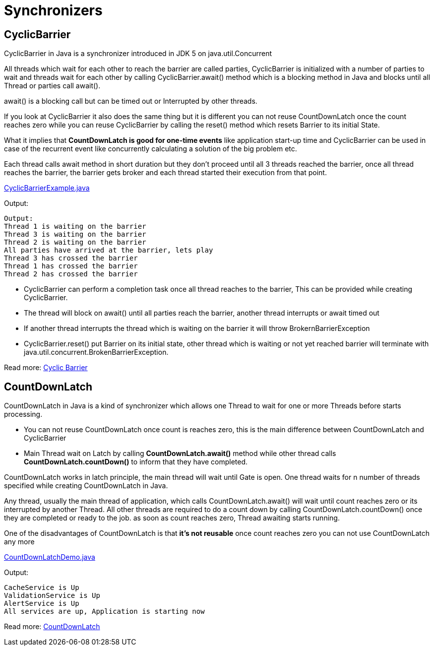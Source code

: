 = Synchronizers

== CyclicBarrier

CyclicBarrier in Java is a synchronizer introduced in JDK 5 on java.util.Concurrent

All threads which wait for each other to reach the barrier are called parties, CyclicBarrier is initialized with a number of parties to wait and threads wait for each other by calling CyclicBarrier.await() method which is a blocking method in Java and blocks until all Thread or parties call await().

await() is a blocking call but can be timed out or Interrupted by other threads.

If you look at CyclicBarrier it also does the same thing but it is different you can not reuse CountDownLatch once the count reaches zero while you can reuse CyclicBarrier by calling the reset() method which resets Barrier to its initial State.

What it implies that *CountDownLatch is good for one-time events* like application start-up time and CyclicBarrier can be used in case of the recurrent event like concurrently calculating a solution of the big problem etc.

Each thread calls await method in short duration but they don't proceed until all 3 threads reached the barrier, once all thread reaches the barrier, the barrier gets broker and each thread started their execution from that point.

https://github.com/eight9080/test/blob/master/src/main/java/com/example/concurent/CyclicBarrierExample.java[CyclicBarrierExample.java]

Output:
----
Output:
Thread 1 is waiting on the barrier
Thread 3 is waiting on the barrier
Thread 2 is waiting on the barrier
All parties have arrived at the barrier, lets play
Thread 3 has crossed the barrier
Thread 1 has crossed the barrier
Thread 2 has crossed the barrier
----

* CyclicBarrier can perform a completion task once all thread reaches to the barrier, This can be provided while creating CyclicBarrier.

* The thread will block on await() until all parties reach the barrier, another thread interrupts or await timed out

* If another thread interrupts the thread which is waiting on the barrier it will throw BrokernBarrierException

* CyclicBarrier.reset() put Barrier on its initial state, other thread which is waiting or not yet reached barrier will terminate with java.util.concurrent.BrokenBarrierException.

Read more: https://javarevisited.blogspot.com/2012/07/cyclicbarrier-example-java-5-concurrency-tutorial.html[Cyclic Barrier]


== CountDownLatch

CountDownLatch in Java is a kind of synchronizer which allows one Thread to wait for one or more Threads before starts processing.

* You can not reuse CountDownLatch once count is reaches zero, this is the main difference between CountDownLatch and CyclicBarrier

* Main Thread wait on Latch by calling *CountDownLatch.await()* method while other thread calls *CountDownLatch.countDown()* to inform that they have completed.

CountDownLatch works in latch principle, the main thread will wait until Gate is open. One thread waits for n number of threads specified while creating CountDownLatch in Java.

Any thread, usually the main thread of application, which calls CountDownLatch.await() will wait until count reaches zero or its interrupted by another Thread. All other threads are required to do a count down by calling CountDownLatch.countDown() once they are completed or ready to the job. as soon as count reaches zero, Thread awaiting starts running.

One of the disadvantages of CountDownLatch is that *it's not reusable* once count reaches zero you can not use CountDownLatch any more

https://github.com/eight9080/test/blob/master/src/main/java/com/example/concurent/CountDownLatchDemo.java[CountDownLatchDemo.java]

Output:
----
CacheService is Up
ValidationService is Up
AlertService is Up
All services are up, Application is starting now
----

Read more: https://javarevisited.blogspot.com/2012/07/countdownlatch-example-in-java.html[CountDownLatch]

